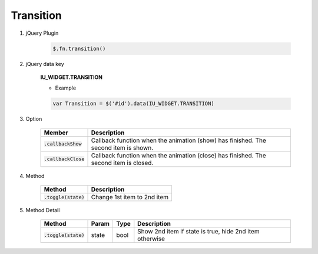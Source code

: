 Transition
------------------

#. jQuery Plugin

    .. code-block:: javascript

        $.fn.transition()

#. jQuery data key

    **IU_WIDGET.TRANSITION**

    * Example

    .. code-block:: javascript

        var Transition = $('#id').data(IU_WIDGET.TRANSITION)

#. Option

    .. list-table::
        :header-rows: 1

        * - Member
          - Description
        * - :code:`.callbackShow`
          - Callback function when the animation (show) has finished. The second item is shown.
        * - :code:`.callbackClose`
          - Callback function when the animation (close) has finished. The second item is closed.

#. Method

    .. list-table::
        :header-rows: 1

        * - Method
          - Description
        * - :code:`.toggle(state)`
          - Change 1st item to 2nd item

#. Method Detail

    .. list-table::
        :header-rows: 1

        * - Method
          - Param
          - Type
          - Description
        * - :code:`.toggle(state)`
          - state
          - bool
          - Show 2nd item if state is true, hide 2nd item otherwise